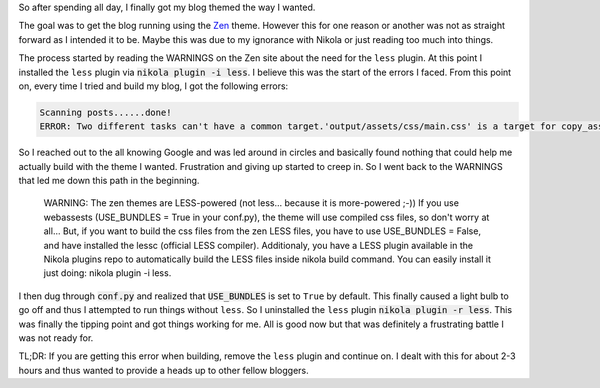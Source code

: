 .. title: Battles with Nikola Themes
.. slug: battles-with-nikola-themes
.. date: 2017-06-04 20:12:43 UTC-04:00
.. tags: nikola theme
.. category: nikola
.. link: 
.. description: 
.. type: text

So after spending all day, I finally got my blog themed the way I wanted.

The goal was to get the blog running using the Zen_ theme. However this for one reason or another was not as straight forward as I intended it to be. Maybe this was due to my ignorance with Nikola or just reading too much into things.

.. _Zen: https://themes.getnikola.com/v7/zen/

The process started by reading the WARNINGS on the Zen site about the need for the ``less`` plugin. At this point I installed the ``less`` plugin via :code:`nikola plugin -i less`. I believe this was the start of the errors I faced. From this point on, every time I tried and build my blog, I got the following errors:

.. code-block::

   Scanning posts......done!
   ERROR: Two different tasks can't have a common target.'output/assets/css/main.css' is a target for copy_assets:output/assets/css/main.css and build _less:output/assets/css/main.css.

So I reached out to the all knowing Google and was led around in circles and basically found nothing that could help me actually build with the theme I wanted. Frustration and giving up started to creep in. So I went back to the WARNINGS that led me down this path in the beginning.

  WARNING: The zen themes are LESS-powered (not less... because it is more-powered ;-)) If you use webassests (USE_BUNDLES = True in your conf.py), the theme will use compiled css files, so don't worry at all... But, if you want to build the css files from the zen LESS files, you have to use USE_BUNDLES = False, and have installed the lessc (official LESS compiler). Additionaly, you have a LESS plugin available in the Nikola plugins repo to automatically build the LESS files inside nikola build command. You can easily install it just doing: nikola plugin -i less.

I then dug through :code:`conf.py` and realized that :code:`USE_BUNDLES` is set to ``True`` by default. This finally caused a light bulb to go off and thus I attempted to run things without ``less``. So I uninstalled the ``less`` plugin :code:`nikola plugin -r less`. This was finally the tipping point and got things working for me. All is good now but that was definitely a frustrating battle I was not ready for.

TL;DR: If you are getting this error when building, remove the ``less`` plugin and continue on. I dealt with this for about 2-3 hours and thus wanted to provide a heads up to other fellow bloggers.